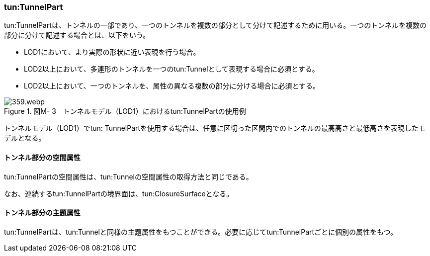 [[tocM_03]]
=== tun:TunnelPart

tun:TunnelPartは、トンネルの一部であり、一つのトンネルを複数の部分として分けて記述するために用いる。一つのトンネルを複数の部分に分けて記述する場合とは、以下をいう。

** LOD1において、より実際の形状に近い表現を行う場合。

** LOD2以上において、多連形のトンネルを一つのtun:Tunnelとして表現する場合に必須とする。

** LOD2以上において、一つのトンネルを、属性の異なる複数の部分に分ける場合に必須とする。

image::images/359.webp.png[title=" 図M- 3　トンネルモデル（LOD1）におけるtun:TunnelPartの使用例"]

トンネルモデル（LOD1）でtun: TunnelPartを使用する場合は、任意に区切った区間内でのトンネルの最高高さと最低高さを表現したモデルとなる。

[[]]
==== トンネル部分の空間属性

tun:TunnelPartの空間属性は、tun:Tunnelの空間属性の取得方法と同じである。

なお、連続するtun:TunnelPartの境界面は、tun:ClosureSurfaceとなる。

[[]]
==== トンネル部分の主題属性

tun:TunnelPartは、tun:Tunnelと同様の主題属性をもつことができる。必要に応じてtun:TunnelPartごとに個別の属性をもつ。

